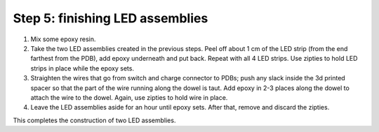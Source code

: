 Step 5: finishing LED assemblies
======================

1. Mix some epoxy resin.

2. Take the two LED assemblies created in the previous steps. Peel off about
   1 cm of the LED strip (from the end farthest from the PDB), add epoxy
   underneath and put back. Repeat with all 4 LED strips. Use zipties to hold
   LED strips in place while the epoxy sets.

3. Straighten the wires that go from switch and charge connector to PDBs; push
   any slack inside the 3d printed spacer so that the part of the wire running
   along the dowel is taut. Add epoxy in 2-3 places  along the dowel to attach
   the wire to the dowel. Again, use zipties to hold wire in place.

4. Leave the LED assemblies aside for an hour until epoxy sets. After that,
   remove and discard the zipties.




This completes the construction of two LED assemblies. 
